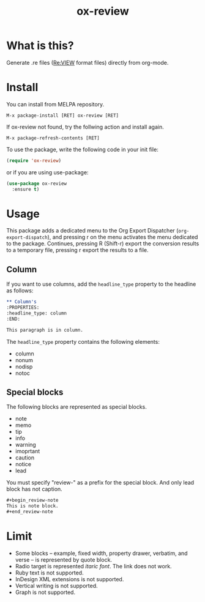 #+TITLE: ox-review
#+OPTIONS: ^{}

[[https://melpa.org/#/ox-review][https://melpa.org/packages/ox-review-badge.svg]] [[https://stable.melpa.org/#/ox-review][https://stable.melpa.org/packages/ox-review-badge.svg]]

* What is this?
Generate .re files ([[https://reviewml.org/][Re:VIEW]] format files) directly from org-mode.

* Install
You can install from MELPA repository.

#+begin_example
M-x package-install [RET] ox-review [RET]
#+end_example

If ox-review not found, try the follwing action and install again.

#+begin_example
M-x package-refresh-contents [RET]
#+end_example

To use the package, write the following code in your init file:

#+begin_src emacs-lisp
  (require 'ox-review)
#+end_src

or if you are using use-package:

#+begin_src emacs-lisp
  (use-package ox-review
    :ensure t)
#+end_src


* Usage
This package adds a dedicated menu to the Org Export Dispatcher (~org-export-dispatch~), and pressing r on the menu activates the menu dedicated to the package. Continues, pressing R (Shift-r) export the conversion results to a temporary file, pressing r export the results to a file.

** Column
If you want to use columns, add the ~headline_type~ property to the headline as follows:

#+begin_src org
  ,** Column's
  :PROPERTIES:
  :headline_type: column
  :END:

  This paragraph is in column.
#+end_src

The ~headline_type~ property contains the following elements:
- column
- nonum
- nodisp
- notoc

** Special blocks

The following blocks are represented as special blocks.

- note
- memo
- tip
- info
- warning
- imoprtant
- caution
- notice
- lead

You must specify "review-" as a prefix for the special block. And only lead block has not caption.

#+begin_src org
  ,#+begin_review-note
  This is note block.
  ,#+end_review-note
#+end_src

* Limit
- Some blocks -- example, fixed width, property drawer, verbatim, and verse -- is represented by quote block.
- Radio target is represented /itaric font/. The link does not work.
- Ruby text is not supported.
- InDesign XML extensions is not supported.
- Vertical writing is not supported.
- Graph is not supported.




